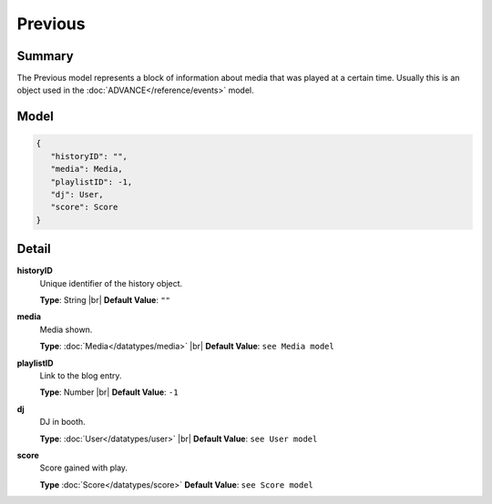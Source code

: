 ========
Previous
========

.. |br| raw:: html

    <br />


.. role:: dt
   :class: datatype


Summary
-------

The Previous model represents a block of information about media that was played
at a certain time. Usually this is an object used in the
:doc:`ADVANCE</reference/events>` model.


Model
-----

.. code-block:: Javascript

   {
      "historyID": "",
      "media": Media,
      "playlistID": -1,
      "dj": User,
      "score": Score
   }


Detail
------

**historyID**
   Unique identifier of the history object.

   **Type**: :dt:`String` |br|
   **Default Value**: ``""``


**media**
   Media shown.

   **Type**: :doc:`Media</datatypes/media>` |br|
   **Default Value**: ``see Media model``


**playlistID**
   Link to the blog entry.

   **Type**: :dt:`Number` |br|
   **Default Value**: ``-1``


**dj**
   DJ in booth.

   **Type**: :doc:`User</datatypes/user>` |br|
   **Default Value**: ``see User model``

**score**
   Score gained with play.

   **Type** :doc:`Score</datatypes/score>`
   **Default Value**: ``see Score model``
